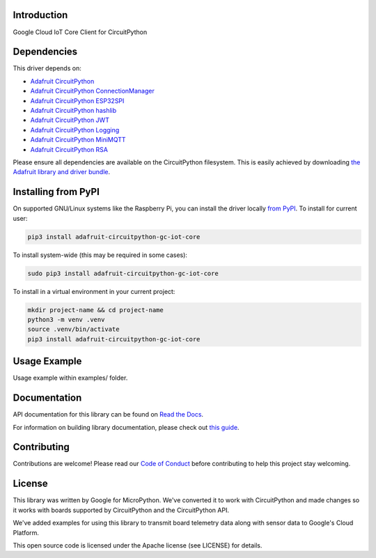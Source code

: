 Introduction
============

.. image:: https://readthedocs.org/projects/adafruit-circuitpython-gc_iot_core/badge/?version=latest
    :target: https://docs.circuitpython.org/projects/gc_iot_core/en/latest/
    :alt: Documentation Status

.. image:: https://raw.githubusercontent.com/adafruit/Adafruit_CircuitPython_Bundle/main/badges/adafruit_discord.svg
    :target: https://adafru.it/discord
    :alt: Discord

.. image:: https://github.com/adafruit/Adafruit_CircuitPython_GC_IOT_CORE/workflows/Build%20CI/badge.svg
    :target: https://github.com/adafruit/Adafruit_CircuitPython_GC_IOT_CORE
    :alt: Build Status

.. image:: https://img.shields.io/badge/code%20style-black-000000.svg
    :target: https://github.com/psf/black
    :alt: Code Style: Black

Google Cloud IoT Core Client for CircuitPython


Dependencies
=============
This driver depends on:

* `Adafruit CircuitPython <https://github.com/adafruit/circuitpython>`_
* `Adafruit CircuitPython ConnectionManager <https://github.com/adafruit/Adafruit_CircuitPython_ConnectionManager/>`_
* `Adafruit CircuitPython ESP32SPI <https://github.com/adafruit/Adafruit_CircuitPython_ESP32SPI/>`_
* `Adafruit CircuitPython hashlib <https://github.com/adafruit/Adafruit_CircuitPython_hashlib/>`_
* `Adafruit CircuitPython JWT <https://github.com/adafruit/Adafruit_CircuitPython_JWT>`_
* `Adafruit CircuitPython Logging <https://github.com/adafruit/Adafruit_CircuitPython_Logger>`_
* `Adafruit CircuitPython MiniMQTT <https://github.com/adafruit/Adafruit_CircuitPython_MiniMQTT>`_
* `Adafruit CircuitPython RSA <https://github.com/adafruit/Adafruit_CircuitPython_RSA/>`_

Please ensure all dependencies are available on the CircuitPython filesystem.
This is easily achieved by downloading
`the Adafruit library and driver bundle <https://github.com/adafruit/Adafruit_CircuitPython_Bundle>`_.

Installing from PyPI
=====================
On supported GNU/Linux systems like the Raspberry Pi, you can install the driver locally `from
PyPI <https://pypi.org/project/adafruit-circuitpython-gc_iot_core/>`_. To install for current user:

.. code-block:: shell

    pip3 install adafruit-circuitpython-gc-iot-core

To install system-wide (this may be required in some cases):

.. code-block:: shell

    sudo pip3 install adafruit-circuitpython-gc-iot-core

To install in a virtual environment in your current project:

.. code-block:: shell

    mkdir project-name && cd project-name
    python3 -m venv .venv
    source .venv/bin/activate
    pip3 install adafruit-circuitpython-gc-iot-core

Usage Example
=============

Usage example within examples/ folder.

Documentation
=============

API documentation for this library can be found on `Read the Docs <https://docs.circuitpython.org/projects/gc_iot_core/en/latest/>`_.

For information on building library documentation, please check out `this guide <https://learn.adafruit.com/creating-and-sharing-a-circuitpython-library/sharing-our-docs-on-readthedocs#sphinx-5-1>`_.

Contributing
============

Contributions are welcome! Please read our `Code of Conduct
<https://github.com/adafruit/Adafruit_CircuitPython_GC_IOT_CORE/blob/main/CODE_OF_CONDUCT.md>`_
before contributing to help this project stay welcoming.

License
=======

This library was written by Google for MicroPython. We've converted it to
work with CircuitPython and made changes so it works with boards supported by
CircuitPython and the CircuitPython API.

We've added examples for using this library to transmit board telemetry data along
with sensor data to Google's Cloud Platform.

This open source code is licensed under the Apache license (see LICENSE) for details.

